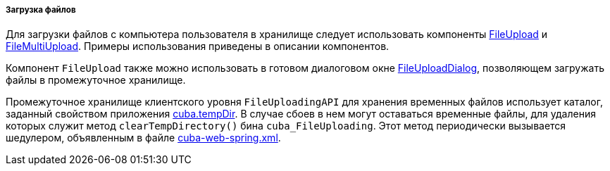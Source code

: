 :sourcesdir: ../../../../../source

[[file_upload]]
===== Загрузка файлов

Для загрузки файлов с компьютера пользователя в хранилище следует использовать компоненты <<gui_FileUploadField,FileUpload>> и <<gui_FileMultiUploadField,FileMultiUpload>>. Примеры использования приведены в описании компонентов.

Компонент `FileUpload` также можно использовать в готовом диалоговом окне <<dialogs_fileUploadDialog,FileUploadDialog>>, позволяющем загружать файлы в промежуточное хранилище.

Промежуточное хранилище клиентского уровня `FileUploadingAPI` для хранения временных файлов использует каталог, заданный свойством приложения <<cuba.tempDir,cuba.tempDir>>. В случае сбоев в нем могут оставаться временные файлы, для удаления которых служит метод `clearTempDirectory()` бина `cuba_FileUploading`. Этот метод периодически вызывается шедулером, объявленным в файле <<spring.xml,cuba-web-spring.xml>>.

